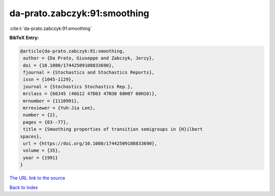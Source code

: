 da-prato.zabczyk:91:smoothing
=============================

:cite:t:`da-prato.zabczyk:91:smoothing`

**BibTeX Entry:**

.. code-block:: bibtex

   @article{da-prato.zabczyk:91:smoothing,
    author = {Da Prato, Giuseppe and Zabczyk, Jerzy},
    doi = {10.1080/17442509108833690},
    fjournal = {Stochastics and Stochastics Reports},
    issn = {1045-1129},
    journal = {Stochastics Stochastics Rep.},
    mrclass = {60J45 (46G12 47D03 47N30 60H07 60H10)},
    mrnumber = {1110991},
    mrreviewer = {Yuh-Jia Lee},
    number = {2},
    pages = {63--77},
    title = {Smoothing properties of transition semigroups in {H}ilbert
   spaces},
    url = {https://doi.org/10.1080/17442509108833690},
    volume = {35},
    year = {1991}
   }
`The URL link to the source <ttps://doi.org/10.1080/17442509108833690}>`_


`Back to index <../By-Cite-Keys.html>`_
